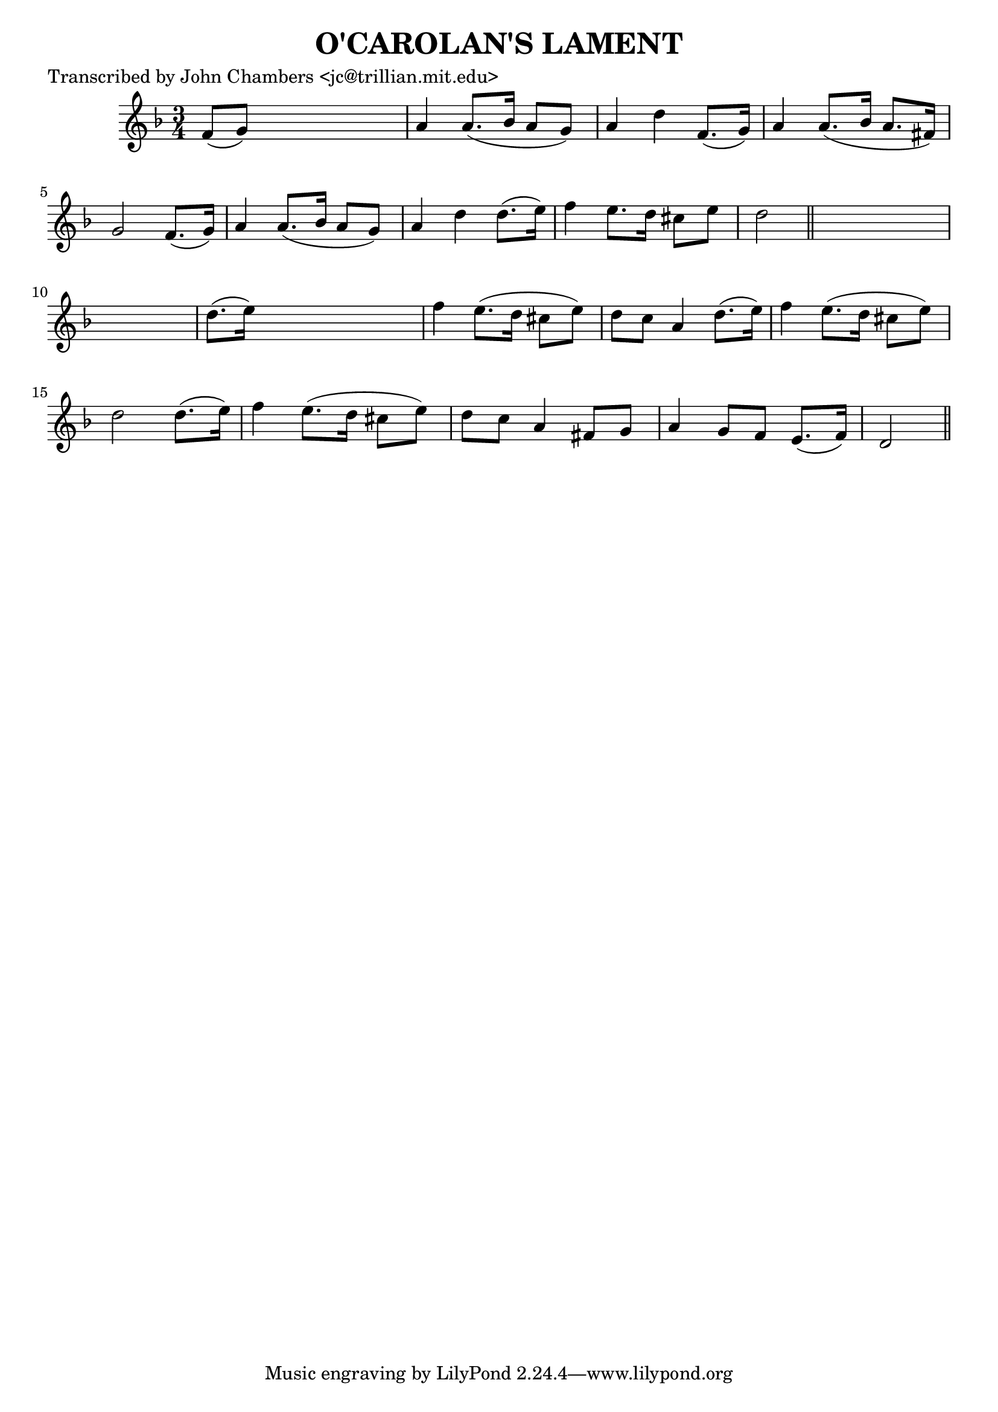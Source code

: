 
\version "2.16.2"
% automatically converted by musicxml2ly from xml/0069_jc.xml

%% additional definitions required by the score:
\language "english"


\header {
    poet = "Transcribed by John Chambers <jc@trillian.mit.edu>"
    encoder = "abc2xml version 63"
    encodingdate = "2015-01-25"
    title = "O'CAROLAN'S LAMENT"
    }

\layout {
    \context { \Score
        autoBeaming = ##f
        }
    }
PartPOneVoiceOne =  \relative f' {
    \key d \minor \time 3/4 f8 ( [ g8 ) ] s2 | % 2
    a4 a8. ( [ bf16 ] a8 [ g8 ) ] | % 3
    a4 d4 f,8. ( [ g16 ) ] | % 4
    a4 a8. ( [ bf16 ] a8. [ fs16 ) ] | % 5
    g2 f8. ( [ g16 ) ] | % 6
    a4 a8. ( [ bf16 ] a8 [ g8 ) ] | % 7
    a4 d4 d8. ( [ e16 ) ] | % 8
    f4 e8. [ d16 ] cs8 [ e8 ] | % 9
    d2 \bar "||"
    s1 | % 11
    d8. ( [ e16 ) ] s2 | % 12
    f4 e8. ( [ d16 ] cs8 [ e8 ) ] | % 13
    d8 [ c8 ] a4 d8. ( [ e16 ) ] | % 14
    f4 e8. ( [ d16 ] cs8 [ e8 ) ] | % 15
    d2 d8. ( [ e16 ) ] | % 16
    f4 e8. ( [ d16 ] cs8 [ e8 ) ] | % 17
    d8 [ c8 ] a4 fs8 [ g8 ] | % 18
    a4 g8 [ f8 ] e8. ( [ f16 ) ] | % 19
    d2 \bar "||"
    }


% The score definition
\score {
    <<
        \new Staff <<
            \context Staff << 
                \context Voice = "PartPOneVoiceOne" { \PartPOneVoiceOne }
                >>
            >>
        
        >>
    \layout {}
    % To create MIDI output, uncomment the following line:
    %  \midi {}
    }

